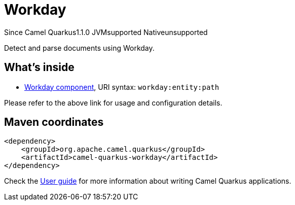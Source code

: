 // Do not edit directly!
// This file was generated by camel-quarkus-maven-plugin:update-extension-doc-page

[[workday]]
= Workday
:page-aliases: extensions/workday.adoc
:cq-since: 1.1.0
:cq-artifact-id: camel-quarkus-workday
:cq-native-supported: false
:cq-status: Preview
:cq-description: Detect and parse documents using Workday.
:cq-deprecated: false

[.badges]
[.badge-key]##Since Camel Quarkus##[.badge-version]##1.1.0## [.badge-key]##JVM##[.badge-supported]##supported## [.badge-key]##Native##[.badge-unsupported]##unsupported##

Detect and parse documents using Workday.

== What's inside

* https://camel.apache.org/components/latest/workday-component.html[Workday component], URI syntax: `workday:entity:path`

Please refer to the above link for usage and configuration details.

== Maven coordinates

[source,xml]
----
<dependency>
    <groupId>org.apache.camel.quarkus</groupId>
    <artifactId>camel-quarkus-workday</artifactId>
</dependency>
----

Check the xref:user-guide/index.adoc[User guide] for more information about writing Camel Quarkus applications.
